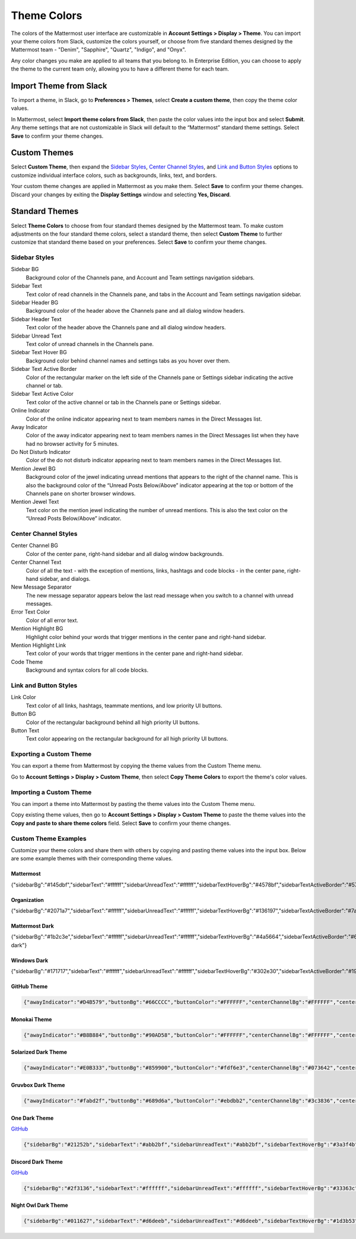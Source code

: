 .. _theme-colors:

Theme Colors
============

The colors of the Mattermost user interface are customizable in **Account Settings > Display > Theme**. You can import your theme colors from Slack, customize the colors yourself, or choose from five standard themes designed by the Mattermost team - "Denim", "Sapphire", "Quartz", "Indigo", and "Onyx".

Any color changes you make are applied to all teams that you belong to. In Enterprise Edition, you can choose to apply the theme to the current team only, allowing you to have a different theme for each team.

Import Theme from Slack
-----------------------

To import a theme, in Slack, go to **Preferences > Themes**, select **Create a custom theme**, then copy the theme color values.

In Mattermost, select **Import theme colors from Slack**, then paste the color values into the input box and select **Submit**. Any theme settings that are not customizable in Slack will default to the “Mattermost” standard theme settings. Select **Save** to confirm your theme changes.

Custom Themes
-------------

Select **Custom Theme**, then expand the `Sidebar Styles <https://docs.mattermost.com/help/settings/theme-colors.html#sidebar-styles>`__, `Center Channel Styles <https://docs.mattermost.com/help/settings/theme-colors.html#center-channel-styles>`__, and `Link and Button Styles <https://docs.mattermost.com/help/settings/theme-colors.html#link-and-button-styles>`__ options to customize individual interface colors, such as backgrounds, links, text, and borders. 

Your custom theme changes are applied in Mattermost as you make them. Select **Save** to confirm your theme changes. Discard your changes by exiting the **Display Settings** window and selecting **Yes, Discard**.

Standard Themes
---------------

Select **Theme Colors** to choose from four standard themes designed by the Mattermost team. To make custom adjustments on the four standard theme colors, select a standard theme, then select **Custom Theme** to further customize that standard theme based on your preferences. Select **Save** to confirm your theme changes.

Sidebar Styles
~~~~~~~~~~~~~~

Sidebar BG
  	Background color of the Channels pane, and Account and Team settings navigation sidebars.
Sidebar Text
  	Text color of read channels in the Channels pane, and tabs in the Account and Team settings navigation sidebar.
Sidebar Header BG
 	Background color of the header above the Channels pane and all dialog window headers.
Sidebar Header Text
 	Text color of the header above the Channels pane and all dialog window headers.
Sidebar Unread Text
	Text color of unread channels in the Channels pane.
Sidebar Text Hover BG
	Background color behind channel names and settings tabs as you hover over them.
Sidebar Text Active Border
	Color of the rectangular marker on the left side of the Channels pane or Settings sidebar indicating the active channel or tab.
Sidebar Text Active Color
	Text color of the active channel or tab in the Channels pane or Settings sidebar.
Online Indicator
	Color of the online indicator appearing next to team members names in the Direct Messages list.
Away Indicator
	Color of the away indicator appearing next to team members names in the Direct Messages list when they have had no browser activity for 5 minutes.
Do Not Disturb Indicator
	Color of the do not disturb indicator appearing next to team members names in the Direct Messages list.
Mention Jewel BG
	Background color of the jewel indicating unread mentions that appears to the right of the channel name. This is also the background color of the “Unread Posts Below/Above” indicator appearing at the top or bottom of the Channels pane on shorter browser windows.
Mention Jewel Text
	Text color on the mention jewel indicating the number of unread mentions. This is also the text color on the “Unread Posts Below/Above” indicator.

Center Channel Styles
~~~~~~~~~~~~~~~~~~~~~

Center Channel BG
	Color of the center pane, right-hand sidebar and all dialog window backgrounds.
Center Channel Text
	Color of all the text - with the exception of mentions, links, hashtags and code blocks - in the center pane, right-hand sidebar, and dialogs.
New Message Separator
	The new message separator appears below the last read message when you switch to a channel with unread messages.
Error Text Color
	Color of all error text.
Mention Highlight BG
	Highlight color behind your words that trigger mentions in the center pane and right-hand sidebar.
Mention Highlight Link
	Text color of your words that trigger mentions in the center pane and right-hand sidebar.
Code Theme
	Background and syntax colors for all code blocks.

Link and Button Styles
~~~~~~~~~~~~~~~~~~~~~~

Link Color
	Text color of all links, hashtags, teammate mentions, and low priority UI buttons.
Button BG
	Color of the rectangular background behind all high priority UI buttons.
Button Text
	Text color appearing on the rectangular background for all high priority UI buttons.

Exporting a Custom Theme
~~~~~~~~~~~~~~~~~~~~~~~~

You can export a theme from Mattermost by copying the theme values from the Custom Theme menu.

Go to **Account Settings > Display > Custom Theme**, then select **Copy Theme Colors** to export the theme's color values.

Importing a Custom Theme
~~~~~~~~~~~~~~~~~~~~~~~~

You can import a theme into Mattermost by pasting the theme values into the Custom Theme menu.

Copy existing theme values, then go to **Account Settings > Display > Custom Theme** to paste the theme values into the **Copy and paste to share theme colors** field. Select **Save** to confirm your theme changes.

Custom Theme Examples
~~~~~~~~~~~~~~~~~~~~~

Customize your theme colors and share them with others by copying and pasting theme values into the input box. Below are some example themes with their corresponding theme values.

Mattermost
^^^^^^^^^^

.. code-block:: none

{"sidebarBg":"#145dbf","sidebarText":"#ffffff","sidebarUnreadText":"#ffffff","sidebarTextHoverBg":"#4578bf","sidebarTextActiveBorder":"#579eff","sidebarTextActiveColor":"#ffffff","sidebarHeaderBg":"#1153ab","sidebarTeamBarBg":"#0b428c","sidebarHeaderTextColor":"#ffffff","onlineIndicator":"#06d6a0","awayIndicator":"#ffbc42","dndIndicator":"#f74343","mentionBg":"#ffffff","mentionBj":"#ffffff","mentionColor":"#145dbf","centerChannelBg":"#ffffff","centerChannelColor":"#3d3c40","newMessageSeparator":"#ff8800","linkColor":"#2389d7","buttonBg":"#166de0","buttonColor":"#ffffff","errorTextColor":"#fd5960","mentionHighlightBg":"#ffe577","mentionHighlightLink":"#166de0","codeTheme":"github"}

Organization
^^^^^^^^^^^^

.. code-block:: none

{"sidebarBg":"#2071a7","sidebarText":"#ffffff","sidebarUnreadText":"#ffffff","sidebarTextHoverBg":"#136197","sidebarTextActiveBorder":"#7ab0d6","sidebarTextActiveColor":"#ffffff","sidebarHeaderBg":"#2f81b7","sidebarTeamBarBg":"#256996","sidebarHeaderTextColor":"#ffffff","onlineIndicator":"#7dbe00","awayIndicator":"#dcbd4e","dndIndicator":"#ff6a6a","mentionBg":"#fbfbfb","mentionColor":"#2071f7","centerChannelBg":"#f2f4f8","centerChannelColor":"#333333","newMessageSeparator":"#ff8800","linkColor":"#2f81b7","buttonBg":"#1dacfc","buttonColor":"#ffffff","errorTextColor":"#a94442","mentionHighlightBg":"#f3e197","mentionHighlightLink":"#2f81b7","codeTheme":"github"}

Mattermost Dark
^^^^^^^^^^^^^^^

.. code-block:: none

{"sidebarBg":"#1b2c3e","sidebarText":"#ffffff","sidebarUnreadText":"#ffffff","sidebarTextHoverBg":"#4a5664","sidebarTextActiveBorder":"#66b9a7","sidebarTextActiveColor":"#ffffff","sidebarHeaderBg":"#1b2c3e","sidebarTeamBarBg":"#152231","sidebarHeaderTextColor":"#ffffff","onlineIndicator":"#65dcc8","awayIndicator":"#c1b966","dndIndicator":"#e81023","mentionBg":"#b74a4a","mentionColor":"#ffffff","centerChannelBg":"#2f3e4e","centerChannelColor":"#dddddd","newMessageSeparator":"#5de5da","linkColor":"#a4ffeb","buttonBg":"#4cbba4","buttonColor":"#ffffff","errorTextColor":"#ff6461","mentionHighlightBg":"#984063","mentionHighlightLink":"#a4ffeb","codeTheme":"solarized-dark"}

Windows Dark
^^^^^^^^^^^^

.. code-block:: none

{"sidebarBg":"#171717","sidebarText":"#ffffff","sidebarUnreadText":"#ffffff","sidebarTextHoverBg":"#302e30","sidebarTextActiveBorder":"#196caf","sidebarTextActiveColor":"#ffffff","sidebarHeaderBg":"#1f1f1f","sidebarTeamBarBg":"#181818","sidebarHeaderTextColor":"#ffffff","onlineIndicator":"#399fff","awayIndicator":"#c1b966","dndIndicator":"#e81023","mentionBg":"#0177e7","mentionColor":"#ffffff","centerChannelBg":"#1f1f1f","centerChannelColor":"#dddddd","newMessageSeparator":"#cc992d","linkColor":"#0d93ff","buttonBg":"#0177e7","buttonColor":"#ffffff","errorTextColor":"#ff6461","mentionHighlightBg":"#784098","mentionHighlightLink":"#a4ffeb","codeTheme":"monokai"}


GitHub Theme
^^^^^^^^^^^^

.. image:: ../images/theme2.png
  :alt: GitHub Theme

.. code-block:: none

  {"awayIndicator":"#D4B579","buttonBg":"#66CCCC","buttonColor":"#FFFFFF","centerChannelBg":"#FFFFFF","centerChannelColor":"#444444","codeTheme":"github","linkColor":"#3DADAD","mentionBg":"#66CCCC","mentionColor":"#FFFFFF","mentionHighlightBg":"#3DADAD","mentionHighlightLink":"#FFFFFF","newMessageSeparator":"#F2777A","onlineIndicator":"#52ADAD","sidebarBg":"#F2F0EC","sidebarHeaderBg":"#E8E6DF","sidebarHeaderTextColor":"#424242","sidebarText":"#2E2E2E","sidebarTextActiveBorder":"#66CCCC","sidebarTextActiveColor":"#594545","sidebarTextHoverBg":"#E0E0E0","sidebarUnreadText":"#515151"}

Monokai Theme
^^^^^^^^^^^^^

.. image:: ../images/theme3.png
  :alt: Monokai Theme

.. code-block:: none

  {"awayIndicator":"#B8B884","buttonBg":"#90AD58","buttonColor":"#FFFFFF","centerChannelBg":"#FFFFFF","centerChannelColor":"#444444","codeTheme":"monokai","linkColor":"#90AD58","mentionBg":"#7E9949","mentionColor":"#FFFFFF","mentionHighlightBg":"#54850C","mentionHighlightLink":"#FFFFFF","newMessageSeparator":"#90AD58","onlineIndicator":"#99CB3F","sidebarBg":"#262626","sidebarHeaderBg":"#363636","sidebarHeaderTextColor":"#FFFFFF","sidebarText":"#FFFFFF","sidebarTextActiveBorder":"#7E9949","sidebarTextActiveColor":"#FFFFFF","sidebarTextHoverBg":"#525252","sidebarUnreadText":"#CCCCCC"}

Solarized Dark Theme
^^^^^^^^^^^^^^^^^^^^

.. image:: ../images/themeSolarizedDark.png
  :alt: Solarized Dark Theme

.. code-block:: none

  {"awayIndicator":"#E0B333","buttonBg":"#859900","buttonColor":"#fdf6e3","centerChannelBg":"#073642","centerChannelColor":"#93a1a1","codeTheme":"solarized-dark","linkColor":"#268bd2","mentionBg":"#dc322f","mentionColor":"#ffffff","mentionHighlightBg":"#d33682","mentionHighlightLink":"#268bd2","newMessageSeparator":"#cb4b16","onlineIndicator":"#2AA198","sidebarBg":"#073642","sidebarHeaderBg":"#002B36","sidebarHeaderTextColor":"#FDF6E3","sidebarText":"#FDF6E3","sidebarTextActiveBorder":"#d33682","sidebarTextActiveColor":"#FDF6E3","sidebarTextHoverBg":"#CB4B16","sidebarUnreadText":"#FDF6E3","errorTextColor":"#dc322f"}

Gruvbox Dark Theme
^^^^^^^^^^^^^^^^^^

.. image:: ../images/themeGruvboxDark.png
  :alt: Gruvbox Dark Theme

.. code-block:: none

  {"awayIndicator":"#fabd2f","buttonBg":"#689d6a","buttonColor":"#ebdbb2","centerChannelBg":"#3c3836","centerChannelColor":"#ebdbb2","codeTheme":"monokai","errorTextColor":"#fb4934","linkColor":"#83a598","mentionBg":"#b16286","mentionColor":"#fbf1c7","mentionHighlightBg":"#d65d0e","mentionHighlightLink":"#fbf1c7","newMessageSeparator":"#d65d0e","onlineIndicator":"#b8bb26","sidebarBg":"#282828","sidebarHeaderBg":"#1d2021","sidebarHeaderTextColor":"#ebdbb2","sidebarText":"#ebdbb2","sidebarTextActiveBorder":"#d65d0e","sidebarTextActiveColor":"#fbf1c7","sidebarTextHoverBg":"#d65d0e","sidebarUnreadText":"#fe8019"}

One Dark Theme
^^^^^^^^^^^^^^

.. image:: ../images/themeOneDark.png
  :alt: One Dark Theme

`GitHub <https://github.com/georgewitteman/one-dark-mattermost>`_

.. code-block:: none

  {"sidebarBg":"#21252b","sidebarText":"#abb2bf","sidebarUnreadText":"#abb2bf","sidebarTextHoverBg":"#3a3f4b","sidebarTextActiveBorder":"#4d78cc","sidebarTextActiveColor":"#d7dae0","sidebarHeaderBg":"#282c34","sidebarHeaderTextColor":"#abb2bf","onlineIndicator":"#98c379","awayIndicator":"#d19a66","dndIndicator":"#be5046","mentionBg":"#98c379","mentionColor":"#ffffff","centerChannelBg":"#282c34","centerChannelColor":"#abb2bf","newMessageSeparator":"#c67add","linkColor":"#61afef","buttonBg":"#4d78cc","buttonColor":"#ffffff","errorTextColor":"#f44747","mentionHighlightBg":"#525a69","mentionHighlightLink":"#61afef","codeTheme":"monokai","mentionBg":"#98c379"}

Discord Dark Theme
^^^^^^^^^^^^^^^^^^

.. image:: ../images/discordDarkTheme.png
  :alt: Discord Dark Theme

`GitHub <https://github.com/danger89/mattermost-discord-dark>`_

.. code-block:: none

  {"sidebarBg":"#2f3136","sidebarText":"#ffffff","sidebarUnreadText":"#ffffff","sidebarTextHoverBg":"#33363c","sidebarTextActiveBorder":"#66cfa0","sidebarTextActiveColor":"#ffffff","sidebarHeaderBg":"#27292c","sidebarHeaderTextColor":"#ffffff","onlineIndicator":"#43b581","awayIndicator":"#faa61a","dndIndicator":"#f04747","mentionBg":"#6e84d2","mentionBg":"#6e84d2","mentionColor":"#ffffff","centerChannelBg":"#36393f","centerChannelColor":"#dddddd","newMessageSeparator":"#6e84d2","linkColor":"#2095e8","buttonBg":"#43b581","buttonColor":"#ffffff","errorTextColor":"#ff6461","mentionHighlightBg":"#3d414f","mentionHighlightLink":"#6e84d2","codeTheme":"monokai"}

Night Owl Dark Theme
^^^^^^^^^^^^^^^^^^^^

.. image:: ../images/nightOwlDark.png
  :alt: Night Owl Dark Theme

.. code-block:: none

  {"sidebarBg":"#011627","sidebarText":"#d6deeb","sidebarUnreadText":"#d6deeb","sidebarTextHoverBg":"#1d3b53","sidebarTextActiveBorder":"#ff2c83","sidebarTextActiveColor":"#82aaff","sidebarHeaderBg":"#1d3b53","sidebarHeaderTextColor":"#d6deeb","onlineIndicator":"#addb67","awayIndicator":"#ffbc42","dndIndicator":"#f74343","mentionBg":"#d6deeb","mentionBg":"#d6deeb","mentionColor":"#145dbf","centerChannelBg":"#011627","centerChannelColor":"#d6deeb","newMessageSeparator":"#ff8800","linkColor":"#2389d7","buttonBg":"#166de0","buttonColor":"#011627","errorTextColor":"#fd5960","mentionHighlightBg":"#0b2942","mentionHighlightLink":"#82aaff","codeTheme":"solarized-dark"}
